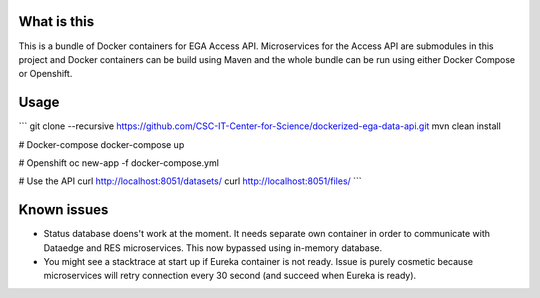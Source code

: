 What is this
=======================================
This is a bundle of Docker containers for EGA Access API. Microservices for the Access API are submodules in this project and Docker containers can be build using Maven and the whole bundle can be run using either Docker Compose or Openshift. 

Usage
=====
```
git clone --recursive https://github.com/CSC-IT-Center-for-Science/dockerized-ega-data-api.git
mvn clean install

# Docker-compose
docker-compose up

# Openshift 
oc new-app -f docker-compose.yml

# Use the API
curl http://localhost:8051/datasets/
curl http://localhost:8051/files/
```

Known issues
=====
- Status database doens't work at the moment. It needs separate own container in order to communicate with Dataedge and RES microservices. This now bypassed using in-memory database.
- You might see a stacktrace at start up if Eureka container is not ready. Issue is purely cosmetic because microservices will retry connection every 30 second (and succeed when Eureka is ready).  
  
